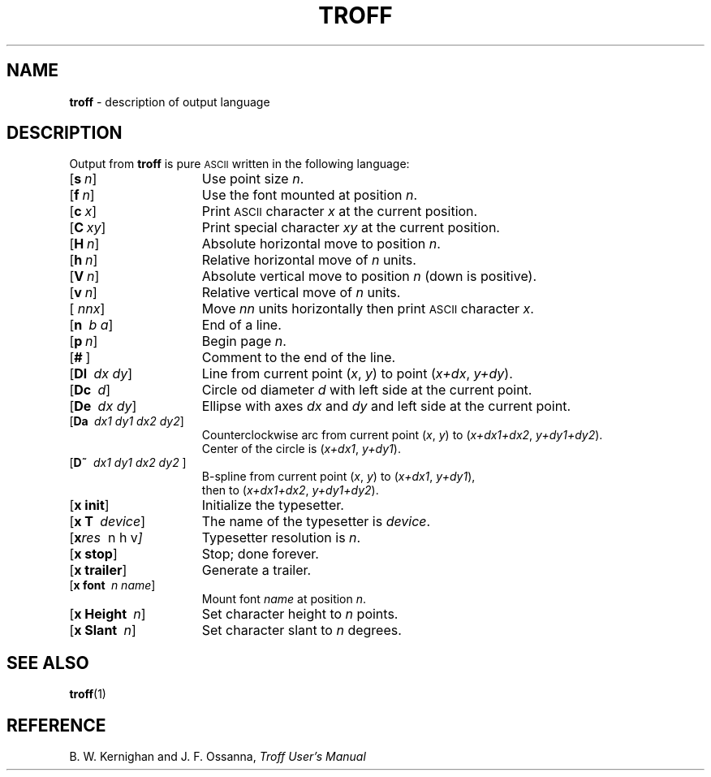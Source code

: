 .ds dF /usr/lib/font
.TH TROFF 5
.SH NAME
.B troff
\- description of output language
.SH DESCRIPTION
Output from
.B troff
is pure
.SM ASCII
written in the following language:
.TP 1.5i
.OP s n
Use point size
.IR n .
.TP
.OP f n
Use the font mounted at position
.IR n .
.TP
.OP c x
Print
.SM ASCII
character
.I x
at the current position.
.TP
.OP C xy
Print special character
.IR xy
at the current position.
.TP
.OP H n
Absolute horizontal move to position
.IR n .
.TP
.OP h n
Relative horizontal move of
.I n
units.
.TP
.OP V n
Absolute vertical move to position
.I n
(down is positive).
.TP
.OP v n
Relative vertical move of
.I n
units.
.TP
.OP "" nnx
Move
.I nn
units horizontally then print
.SM ASCII
character
.IR x .
.TP
.OP n \0b\0a
End of a line.
.TP
.OP p n
Begin page
.IR n .
.TP
.OP # \(el
Comment to the end of the line.
.TP
.OP Dl \0dx\0dy
Line from current point
.RI ( x ,
.IR y )
to point
.RI ( x+dx ,
.IR y+dy ).
.TP
.OP Dc \0d
Circle od diameter
.I d
with left side at the current point.
.TP
.OP De \0dx\0dy
Ellipse with axes
.I dx 
and
.I dy 
and left side at the current point.
.TP
.OP Da \0dx1\0dy1\0dx2\0dy2
Counterclockwise arc from current point
.RI ( x ,
.IR y )
to
.RI ( x+dx1+dx2 ,
.IR y+dy1+dy2 ).
.br
Center of the circle is
.RI ( x+dx1 ,
.IR y+dy1 ).
.TP
.OP D~ \0dx1\0dy1\0dx2\0dy2\0\(el
B-spline from current point
.RI ( x ,
.IR y )
to
.RI ( x+dx1 ,
.IR y+dy1 ),
.br
then to
.RI ( x+dx1+dx2 ,
.IR y+dy1+dy2 ).
.TP
.OP "x\ init"
Initialize the typesetter.
.TP
.OP "x\ T" \0device
The name of the typesetter is
.IR device .
.TP
.OP "x res" \0n\0h\0v
Typesetter resolution is
.IR n .
.TP
.OP "x\ stop"
Stop; done forever.
.TP
.OP "x\ trailer"
Generate a trailer.
.TP
.OP "x\ font" \0n\0name
Mount font
.I name
at position
.IR n .
.TP
.OP "x\ Height" \0n
Set character height to
.I n
points.
.TP
.OP "x\ Slant" \0n
Set character slant to
.I n
degrees.
.SH SEE ALSO
.BR troff (1)
.SH REFERENCE
B. W. Kernighan and J. F. Ossanna,
.ul
Troff User's Manual
